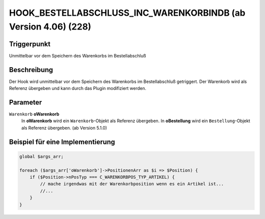 HOOK_BESTELLABSCHLUSS_INC_WARENKORBINDB (ab Version 4.06) (228)
===============================================================

Triggerpunkt
""""""""""""

Unmittelbar vor dem Speichern des Warenkorbs im Bestellabschluß

Beschreibung
""""""""""""

Der Hook wird unmittelbar vor dem Speichern des Warenkorbs im Bestellabschluß getriggert. Der Warenkorb wird als Referenz
übergeben und kann durch das Plugin modifiziert werden.

Parameter
"""""""""

``Warenkorb`` **oWarenkorb**
    In **oWarenkorb** wird ein ``Warenkorb``-Objekt als Referenz übergeben.
    In **oBestellung** wird ein ``Bestellung``-Objekt als Referenz übergeben. (ab Version 5.1.0)

Beispiel für eine Implementierung
"""""""""""""""""""""""""""""""""

.. code-block:: php

    global $args_arr;

    foreach ($args_arr['oWarenkorb']->PositionenArr as $i => $Position) {
        if ($Position->nPosTyp === C_WARENKORBPOS_TYP_ARTIKEL) {
            // mache irgendwas mit der Warenkorbposition wenn es ein Artikel ist...
            //...
        }
    }

